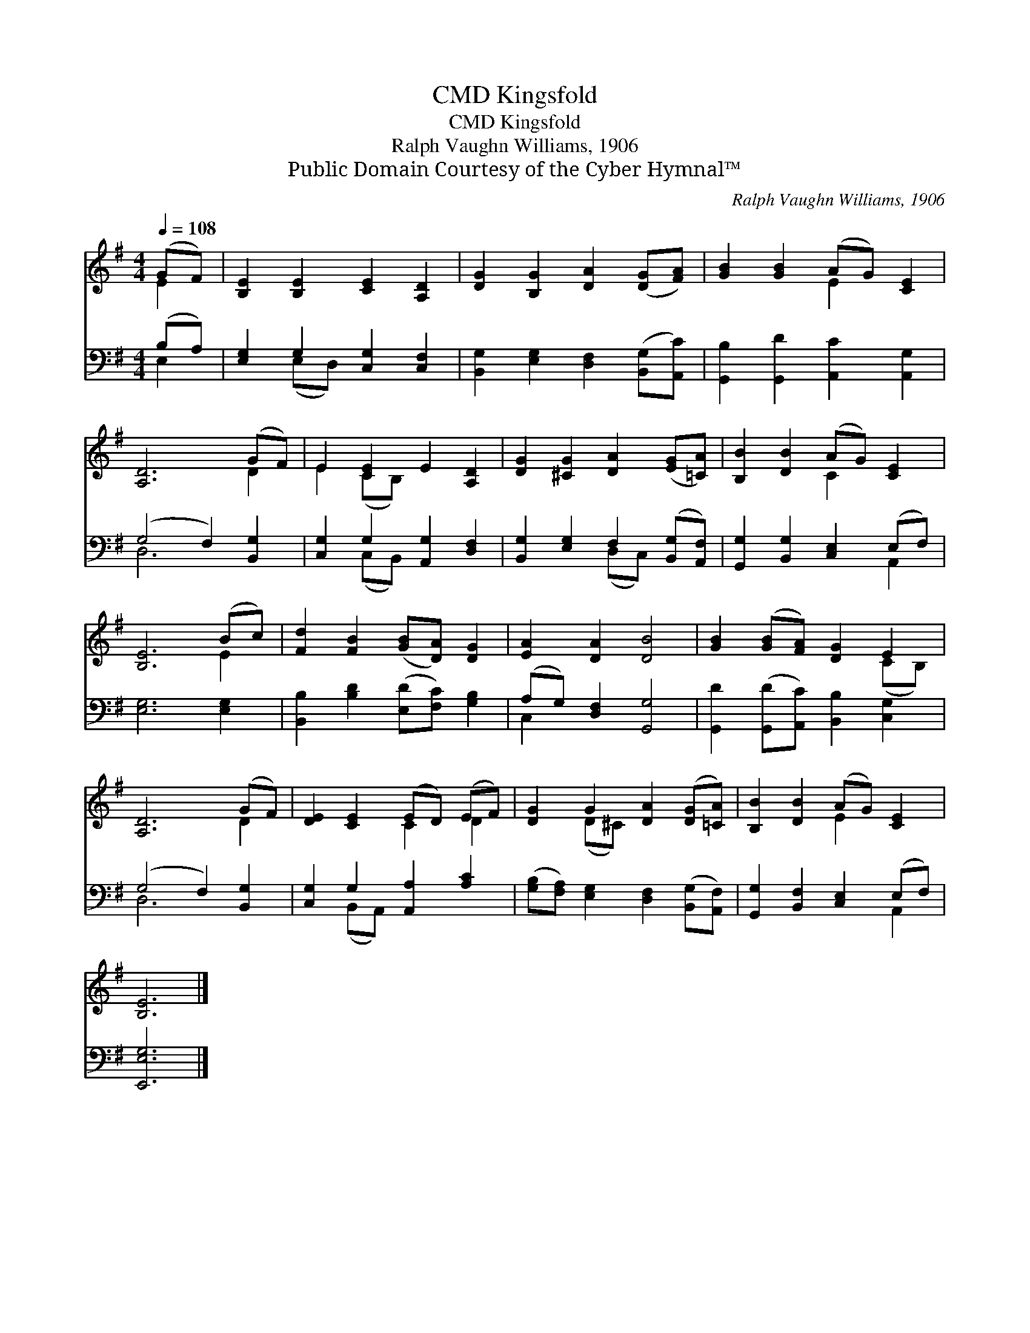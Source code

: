 X:1
T:Kingsfold, CMD
T:Kingsfold, CMD
T:Ralph Vaughn Williams, 1906
T:Public Domain Courtesy of the Cyber Hymnal™
C:Ralph Vaughn Williams, 1906
Z:Public Domain
Z:Courtesy of the Cyber Hymnal™
%%score ( 1 2 ) ( 3 4 )
L:1/8
Q:1/4=108
M:4/4
K:G
V:1 treble 
V:2 treble 
V:3 bass 
V:4 bass 
V:1
 (GF) | [B,E]2 [B,E]2 [CE]2 [A,D]2 | [DG]2 [B,G]2 [DA]2 ([DG][FA]) | [GB]2 [GB]2 (AG) [CE]2 | %4
 [A,D]6 (GF) | E2 [CE]2 E2 [A,D]2 | [DG]2 [^CG]2 [DA]2 ([EG][=CA]) | [B,B]2 [DB]2 (AG) [CE]2 | %8
 [B,E]6 (Bc) | [Fd]2 [FB]2 ([GB][DA]) [DG]2 | [EA]2 [DA]2 [DB]4 | [GB]2 ([GB][FA]) [DG]2 E2 | %12
 [A,D]6 (GF) | [DE]2 [CE]2 (ED) (EF) | [DG]2 G2 [DA]2 ([DG][=CA]) | [B,B]2 [DB]2 (AG) [CE]2 | %16
 [B,E]6 |] %17
V:2
 E2 | x8 | x8 | x4 E2 x2 | x6 D2 | E2 (CB,) x4 | x8 | x4 C2 x2 | x6 E2 | x8 | x8 | x6 (CB,) | %12
 x6 D2 | x4 C2 D2 | x2 (D^C) x4 | x4 E2 x2 | x6 |] %17
V:3
 (B,A,) | [E,G,]2 G,2 [C,G,]2 [C,F,]2 | [B,,G,]2 [E,G,]2 [D,F,]2 ([B,,G,][A,,C]) | %3
 [G,,B,]2 [G,,D]2 [A,,C]2 [A,,G,]2 | (G,4 F,2) [B,,G,]2 | [C,G,]2 G,2 [A,,G,]2 [D,F,]2 | %6
 [B,,G,]2 [E,G,]2 F,2 ([B,,G,][A,,F,]) | [G,,G,]2 [B,,G,]2 [C,E,]2 (E,F,) | [E,G,]6 [E,G,]2 | %9
 [B,,B,]2 [B,D]2 ([E,D][F,C]) [G,B,]2 | (A,G,) [D,F,]2 [G,,G,]4 | %11
 [G,,D]2 ([G,,D][A,,C]) [B,,B,]2 [C,G,]2 | (G,4 F,2) [B,,G,]2 | [C,G,]2 G,2 [A,,A,]2 [A,C]2 | %14
 ([G,B,][F,A,]) [E,G,]2 [D,F,]2 ([B,,G,][A,,F,]) | [G,,G,]2 [B,,F,]2 [C,E,]2 (E,F,) | [E,,E,G,]6 |] %17
V:4
 E,2 | x2 (E,D,) x4 | x8 | x8 | D,6 x2 | x2 (C,B,,) x4 | x4 (D,C,) x2 | x6 A,,2 | x8 | x8 | %10
 C,2 x6 | x8 | D,6 x2 | x2 (B,,A,,) x4 | x8 | x6 A,,2 | x6 |] %17

